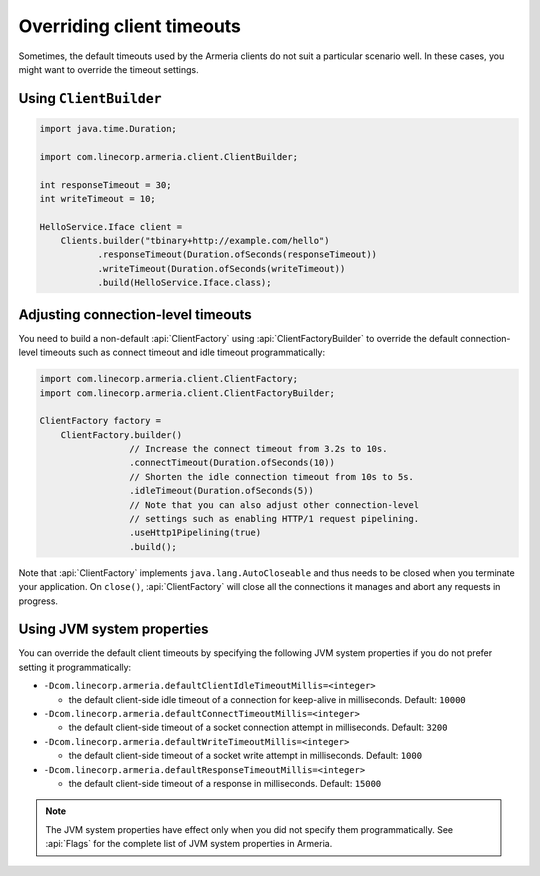 .. _client-timeouts:

Overriding client timeouts
==========================

Sometimes, the default timeouts used by the Armeria clients do not suit a particular scenario well.
In these cases, you might want to override the timeout settings.

Using ``ClientBuilder``
-----------------------

.. code-block:: java

    import java.time.Duration;

    import com.linecorp.armeria.client.ClientBuilder;

    int responseTimeout = 30;
    int writeTimeout = 10;

    HelloService.Iface client =
        Clients.builder("tbinary+http://example.com/hello")
               .responseTimeout(Duration.ofSeconds(responseTimeout))
               .writeTimeout(Duration.ofSeconds(writeTimeout))
               .build(HelloService.Iface.class);

Adjusting connection-level timeouts
-----------------------------------

You need to build a non-default :api:`ClientFactory` using :api:`ClientFactoryBuilder` to override the default
connection-level timeouts such as connect timeout and idle timeout programmatically:

.. code-block:: java

    import com.linecorp.armeria.client.ClientFactory;
    import com.linecorp.armeria.client.ClientFactoryBuilder;

    ClientFactory factory =
        ClientFactory.builder()
                     // Increase the connect timeout from 3.2s to 10s.
                     .connectTimeout(Duration.ofSeconds(10))
                     // Shorten the idle connection timeout from 10s to 5s.
                     .idleTimeout(Duration.ofSeconds(5))
                     // Note that you can also adjust other connection-level
                     // settings such as enabling HTTP/1 request pipelining.
                     .useHttp1Pipelining(true)
                     .build();

Note that :api:`ClientFactory` implements ``java.lang.AutoCloseable`` and thus needs to be closed when you
terminate your application. On ``close()``, :api:`ClientFactory` will close all the connections it manages
and abort any requests in progress.

Using JVM system properties
---------------------------

You can override the default client timeouts by specifying the following JVM system properties if you do not
prefer setting it programmatically:

- ``-Dcom.linecorp.armeria.defaultClientIdleTimeoutMillis=<integer>``

  - the default client-side idle timeout of a connection for keep-alive in milliseconds. Default: ``10000``

- ``-Dcom.linecorp.armeria.defaultConnectTimeoutMillis=<integer>``

  - the default client-side timeout of a socket connection attempt in milliseconds. Default: ``3200``

- ``-Dcom.linecorp.armeria.defaultWriteTimeoutMillis=<integer>``

  - the default client-side timeout of a socket write attempt in milliseconds. Default: ``1000``

- ``-Dcom.linecorp.armeria.defaultResponseTimeoutMillis=<integer>``

  - the default client-side timeout of a response in milliseconds. Default: ``15000``

.. note::

    The JVM system properties have effect only when you did not specify them programmatically.
    See :api:`Flags` for the complete list of JVM system properties in Armeria.
